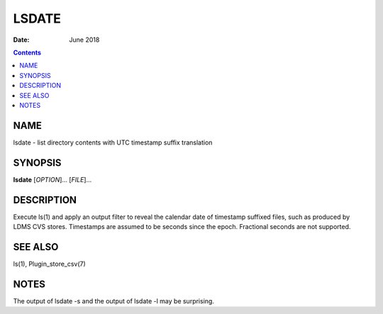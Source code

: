 ======
LSDATE
======

:Date: June 2018

.. contents::
   :depth: 3
..

NAME
====

lsdate - list directory contents with UTC timestamp suffix translation

SYNOPSIS
========

**lsdate** [*OPTION*]... [*FILE*]...

DESCRIPTION
===========

Execute ls(1) and apply an output filter to reveal the calendar date of
timestamp suffixed files, such as produced by LDMS CVS stores.
Timestamps are assumed to be seconds since the epoch. Fractional seconds
are not supported.

SEE ALSO
========

ls(1), Plugin_store_csv(7)

NOTES
=====

The output of lsdate -s and the output of lsdate -l may be surprising.

